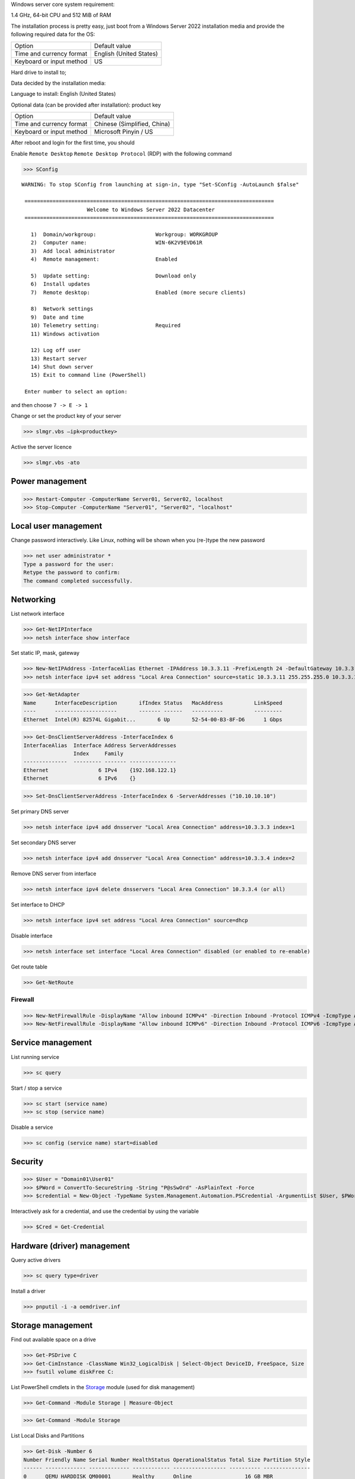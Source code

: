 Windows server core system requirement:

1.4 GHz, 64-bit CPU and 512 MiB of RAM

The installation process is pretty easy, just boot from a Windows Server 2022 installation media and provide the following required data for the OS:

======================== ========================
          Option              Default value
------------------------ ------------------------
Time and currency format English (United States)
Keyboard or input method US
======================== ========================

Hard drive to install to;

Data decided by the installation media:

Language to install: English (United States)

Optional data (can be provided after installation): product key

======================== ============================
          Option              Default value
Time and currency format Chinese (Simplified, China)
Keyboard or input method Microsoft Pinyin / US
======================== ============================

After reboot and login for the first time, you should

Enable ``Remote Desktop`` ``Remote Desktop Protocol`` (RDP) with the following command

>>> SConfig

::

 WARNING: To stop SConfig from launching at sign-in, type "Set-SConfig -AutoLaunch $false"

  ================================================================================
                      Welcome to Windows Server 2022 Datacenter
  ================================================================================

    1)  Domain/workgroup:                   Workgroup: WORKGROUP
    2)  Computer name:                      WIN-6K2V9EVD61R
    3)  Add local administrator
    4)  Remote management:                  Enabled

    5)  Update setting:                     Download only
    6)  Install updates
    7)  Remote desktop:                     Enabled (more secure clients)

    8)  Network settings
    9)  Date and time
    10) Telemetry setting:                  Required
    11) Windows activation

    12) Log off user
    13) Restart server
    14) Shut down server
    15) Exit to command line (PowerShell)

  Enter number to select an option:

and then choose ``7 -> E -> 1``

Change or set the product key of your server

>>> slmgr.vbs –ipk<productkey>

Active the server licence

>>> slmgr.vbs -ato

Power management
----------------

>>> Restart-Computer -ComputerName Server01, Server02, localhost
>>> Stop-Computer -ComputerName "Server01", "Server02", "localhost"

Local user management
------------------------

Change password interactively. Like Linux, nothing will be shown when you (re-)type the new password

>>> net user administrator *
Type a password for the user:
Retype the password to confirm:
The command completed successfully.

Networking
----------

List network interface

>>> Get-NetIPInterface
>>> netsh interface show interface

Set static IP, mask, gateway

>>> New-NetIPAddress -InterfaceAlias Ethernet -IPAddress 10.3.3.11 -PrefixLength 24 -DefaultGateway 10.3.3.1
>>> netsh interface ipv4 set address "Local Area Connection" source=static 10.3.3.11 255.255.255.0 10.3.3.1

>>> Get-NetAdapter
Name      InterfaceDescription       ifIndex Status   MacAddress          LinkSpeed
----      --------------------       ------- ------   ----------          ---------
Ethernet  Intel(R) 82574L Gigabit...       6 Up       52-54-00-B3-8F-D6      1 Gbps

>>> Get-DnsClientServerAddress -InterfaceIndex 6
InterfaceAlias  Interface Address ServerAddresses
                Index     Family
--------------  --------- ------- ---------------
Ethernet                6 IPv4    {192.168.122.1}
Ethernet                6 IPv6    {}

>>> Set-DnsClientServerAddress -InterfaceIndex 6 -ServerAddresses ("10.10.10.10")

Set primary DNS server

>>> netsh interface ipv4 add dnsserver "Local Area Connection" address=10.3.3.3 index=1

Set secondary DNS server

>>> netsh interface ipv4 add dnsserver "Local Area Connection" address=10.3.3.4 index=2

Remove DNS server from interface

>>> netsh interface ipv4 delete dnsservers "Local Area Connection" 10.3.3.4 (or all)

Set interface to DHCP

>>> netsh interface ipv4 set address "Local Area Connection" source=dhcp

Disable interface

>>> netsh interface set interface "Local Area Connection" disabled (or enabled to re-enable)

Get route table

>>> Get-NetRoute

Firewall
========

>>> New-NetFirewallRule -DisplayName "Allow inbound ICMPv4" -Direction Inbound -Protocol ICMPv4 -IcmpType Any -RemoteAddress LocalSubnet -Action Allow
>>> New-NetFirewallRule -DisplayName "Allow inbound ICMPv6" -Direction Inbound -Protocol ICMPv6 -IcmpType Any -RemoteAddress LocalSubnet -Action Allow

Service management
---------------------

List running service

>>> sc query

Start / stop a service

>>> sc start (service name)
>>> sc stop (service name)

Disable a service

>>> sc config (service name) start=disabled

Security
--------

>>> $User = "Domain01\User01"
>>> $PWord = ConvertTo-SecureString -String "P@sSwOrd" -AsPlainText -Force
>>> $credential = New-Object -TypeName System.Management.Automation.PSCredential -ArgumentList $User, $PWord

Interactively ask for a credential, and use the credential by using the variable

>>> $Cred = Get-Credential

Hardware (driver) management
-----------------------------

Query active drivers

>>> sc query type=driver

Install a driver

>>> pnputil -i -a oemdriver.inf

Storage management
---------------------

Find out available space on a drive

>>> Get-PSDrive C
>>> Get-CimInstance -ClassName Win32_LogicalDisk | Select-Object DeviceID, FreeSpace, Size
>>> fsutil volume diskFree C:

List PowerShell cmdlets in the `Storage`_ module (used for disk management)

>>> Get-Command -Module Storage | Measure-Object

>>> Get-Command -Module Storage

List Local Disks and Partitions

>>> Get-Disk -Number 6
Number Friendly Name Serial Number HealthStatus OperationalStatus Total Size Partition Style
------ ------------- ------------- ------------ ----------------- ---------- ---------------
0      QEMU HARDDISK QM00001       Healthy      Online                 16 GB MBR

>>> Get-Disk | Where-Object IsSystem -eq $True | ft -AutoSize
Number Friendly Name Serial Number HealthStatus OperationalStatus Total Size Partition Style
------ ------------- ------------- ------------ ----------------- ---------- ---------------
0      QEMU HARDDISK QM00001       Healthy      Online                 16 GB MBR

List physical disk

>>> Get-PhysicalDisk
Number FriendlyName  SerialNumber MediaType   CanPool OperationalStatus HealthStatus Usage        Size
------ ------------  ------------ ---------   ------- ----------------- ------------ -----        ----
0      QEMU HARDDISK QM00001      Unspecified False   OK                Healthy      Auto-Select 16 GB

>>> Get-Partition
   DiskPath: \\?\scsi#disk&ven_qemu&prod_harddisk#4&2749002f&0&000000#{53f56307-b6bf-11d0-94f2-00a0c91efb8b}
. 
PartitionNumber  DriveLetter Offset                                        Size Type
---------------  ----------- ------                                        ---- ----
1                           1048576                                     100 MB IFS
2                C           105906176                                 15.39 GB IFS
3                           16629366784                                 523 MB Unknown

List paritions of specified disk

>>> Get-Partition -DiskNumber 1,2

Get all ``USB`` or ``iSCSI`` disks

>>> Get-Disk | Where-Object -FilterScript {$_.Bustype -Eq "USB"}
>>> Get-Disk | Where-Object -FilterScript {$_.Bustype -Eq "iSCSI"}

List all Windows volume

>>> Get-Volume
DriveLetter FriendlyName         FileSystemType DriveType HealthStatus OperationalStatus SizeRemaining     Size
----------- ------------         -------------- --------- ------------ ----------------- -------------     ----
D           SSS_X64FRE_EN-US_DV9 Unknown        CD-ROM    Healthy      OK                          0 B  5.17 GB
            System Reserved      NTFS           Fixed     Healthy      OK                     68.18 MB   100 MB
                                 NTFS           Fixed     Healthy      OK                     83.41 MB   523 MB
C                                NTFS           Fixed     Healthy      OK                      8.18 GB 15.39 GB

List offline disk (no output when none presents)

>>> Get-Disk | Where-Object IsOffline -eq $True | ft -AutoSize

Bring offline disk online and make it ready to be used

>>> Get-Disk | Where-Object IsOffline -eq $True | Set-Disk -IsOffline $False

Initialize the unused disk

>>> Initialize-Disk -Number <index.of.disk>
>>> Initialize-Disk -Number <index.of.disk> -PartitionStyle MBR

``mbr2gpt.exe`` can be used to convert a MBR disk to a GPT one without moving the data on it

Create a new partition and assign specified driver letter

>>> New-Partition -DiskNumber <index.of.disk> -Size 10gb -DriveLetter L

Create a new partition taken all available space and assign a drive letter automatically

>>> New-Partition -DiskNumber <index.of.disk> -AssignDriveLetter –UseMaximumSize

>>> Get-PartitionSupportedSize -DriveLetter <drive.letter> | Format-List

>>> $MaxSize = (Get-PartitionSupportedSize -DriveLetter <drive.letter>).SizeMax

>>> Resize-Partition -DriveLetter <drive.letter> -Size $MaxSize

>>> Set-Partition -DriveLetter <drive.letter> -IsActive $true

>>> Format-Volume -DriveLetter <drive.letter> -FileSystem NTFS -NewFileSystemLabel Data -Confirm:$false

You can specify multiple disk by comma separated index like ``1,3``

>>> Get-Partition -DiskNumber <index.of.disk> | Remove-Partition -Confirm:$false

Dangerous command: delete all partition and clear the data on a disk

>>> Clear-Disk -Number <index.of.disk> -RemoveData -Confirm:$false
>>> Clear-Disk -Number 1 -RemoveData -RemoveOEM

Preparing a new empty drive

>>> Get-Disk | Where-Object PartitionStyle -eq 'RAW' | Initialize-Disk -PartitionStyle MBR -PassThru | New-Partition -AssignDriveLetter -UseMaximumSize | Format-Volume -FileSystem NTFS -Confirm:$false

.. _Storage: https://docs.microsoft.com/en-us/powershell/module/storage/

Different license level feature comparison: https://docs.microsoft.com/en-us/windows-server/get-started/editions-comparison-windows-server-2019

https://docs.microsoft.com/en-us/powershell/module/netsecurity/new-netfirewallrule

https://www.kimiushida.com/bitsandpieces/articles/windows_server_core_command_cheat_sheet/index.html

https://docs.microsoft.com/en-my/powershell/module/Microsoft.PowerShell.Security/Get-Credential